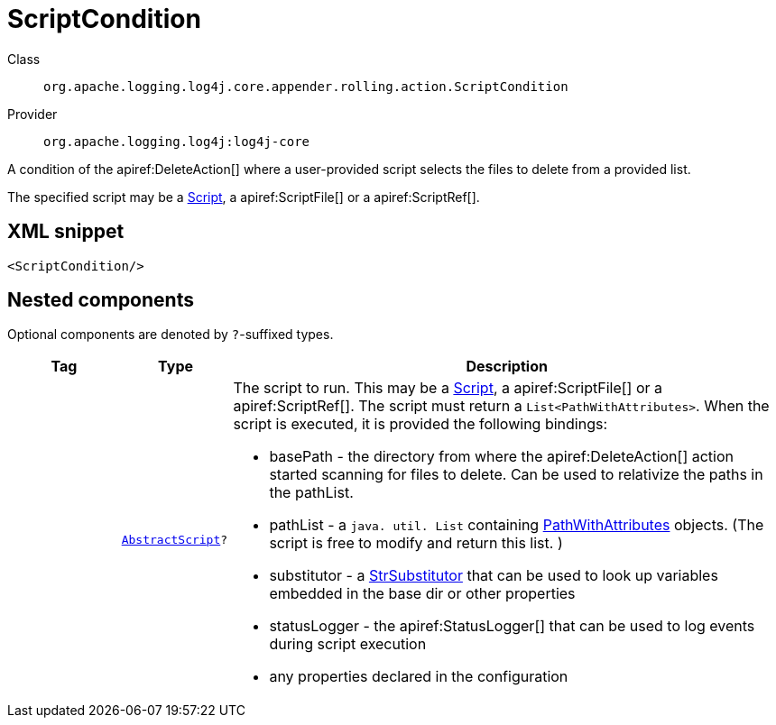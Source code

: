 ////
Licensed to the Apache Software Foundation (ASF) under one or more
contributor license agreements. See the NOTICE file distributed with
this work for additional information regarding copyright ownership.
The ASF licenses this file to You under the Apache License, Version 2.0
(the "License"); you may not use this file except in compliance with
the License. You may obtain a copy of the License at

    https://www.apache.org/licenses/LICENSE-2.0

Unless required by applicable law or agreed to in writing, software
distributed under the License is distributed on an "AS IS" BASIS,
WITHOUT WARRANTIES OR CONDITIONS OF ANY KIND, either express or implied.
See the License for the specific language governing permissions and
limitations under the License.
////

[#org_apache_logging_log4j_core_appender_rolling_action_ScriptCondition]
= ScriptCondition

Class:: `org.apache.logging.log4j.core.appender.rolling.action.ScriptCondition`
Provider:: `org.apache.logging.log4j:log4j-core`


A condition of the apiref:DeleteAction[] where a user-provided script selects the files to delete from a provided list.

The specified script may be a xref:org.apache.logging.log4j.core.script.Script.adoc[Script], a apiref:ScriptFile[] or a apiref:ScriptRef[].

[#org_apache_logging_log4j_core_appender_rolling_action_ScriptCondition-XML-snippet]
== XML snippet
[source, xml]
----
<ScriptCondition/>
----

[#org_apache_logging_log4j_core_appender_rolling_action_ScriptCondition-components]
== Nested components

Optional components are denoted by `?`-suffixed types.

[cols="1m,1m,5"]
|===
|Tag|Type|Description

|
|xref:../log4j-core/org.apache.logging.log4j.core.script.AbstractScript.adoc[AbstractScript]?
a|The script to run.
This may be a xref:org.apache.logging.log4j.core.script.Script.adoc[Script], a apiref:ScriptFile[] or a apiref:ScriptRef[]. The script must return a `List<PathWithAttributes>`. When the script is executed, it is provided the following bindings:

* basePath - the directory from where the apiref:DeleteAction[] action started scanning for files to delete.
Can be used to relativize the paths in the pathList.
* pathList - a `java. util. List` containing xref:org.apache.logging.log4j.core.appender.rolling.action.PathWithAttributes.adoc[PathWithAttributes] objects.
(The script is free to modify and return this list.
)
* substitutor - a xref:org.apache.logging.log4j.core.lookup.StrSubstitutor.adoc[StrSubstitutor] that can be used to look up variables embedded in the base dir or other properties
* statusLogger - the apiref:StatusLogger[] that can be used to log events during script execution
* any properties declared in the configuration

|===
